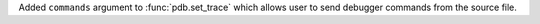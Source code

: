 Added ``commands`` argument to :func:`pdb.set_trace` which allows user to send debugger commands from the source file.
